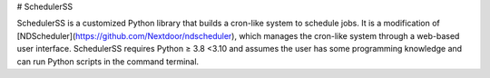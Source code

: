 # SchedulerSS

SchedulerSS is a customized Python library that builds a cron-like system to schedule jobs. It is a modification of [NDScheduler](https://github.com/Nextdoor/ndscheduler), which manages the cron-like system through a web-based user interface. SchedulerSS requires Python ≥ 3.8 <3.10 and assumes the user has some programming knowledge and can run Python scripts in the command terminal. 
